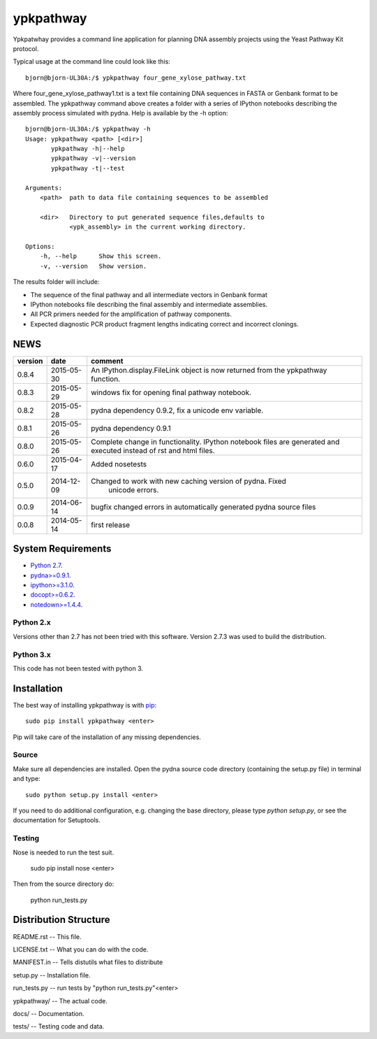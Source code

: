 ==========
ypkpathway
==========

.. image:: https://travis-ci.org/BjornFJohansson/ypkpathway.svg
    :target: https://travis-ci.org/BjornFJohansson/ypkpathway

.. image:: https://ci.appveyor.com/api/projects/status/ol5ru8po7fx5cimj?svg=true
    :target: https://ci.appveyor.com/project/BjornFJohansson/ypkpathway

.. image:: https://img.shields.io/pypi/v/ypkpathway.png
    :target: https://pypi.python.org/pypi/ypkpathway/
    :alt: Downloads

.. image:: https://img.shields.io/pypi/dm/ypkpathway.png
    :target: https://pypi.python.org/pypi/ypkpathway/
    :alt: Latest Version

.. image:: https://www.versioneye.com/user/projects/55645b646361300021ae0200/badge.svg?style=flat(Dependency Status)!
    :target: https://www.versioneye.com/user/projects/55645b646361300021ae0200
    :alt: versioneye


Ypkpatwhay provides a command line application for planning DNA assembly projects
using the Yeast Pathway Kit protocol. 

Typical usage at the command line could look like this::

    bjorn@bjorn-UL30A:/$ ypkpathway four_gene_xylose_pathway.txt

Where four_gene_xylose_pathway1.txt is a text file containing DNA sequences in FASTA or Genbank format 
to be assembled. The ypkpathway command above creates a folder with a series of
IPython notebooks describing the assembly process simulated with pydna. Help is available by the -h option::

    bjorn@bjorn-UL30A:/$ ypkpathway -h
    Usage: ypkpathway <path> [<dir>]
           ypkpathway -h|--help
           ypkpathway -v|--version
           ypkpathway -t|--test

    Arguments:
        <path>  path to data file containing sequences to be assembled

        <dir>   Directory to put generated sequence files,defaults to
                <ypk_assembly> in the current working directory.

    Options:
        -h, --help      Show this screen.
        -v, --version   Show version.

The results folder will include:

* The sequence of the final pathway and all intermediate vectors in Genbank format
* IPython notebooks file describing the final assembly and intermediate assemblies.
* All PCR primers needed for the amplification of pathway components.
* Expected diagnostic PCR product fragment lengths indicating correct and incorrect clonings.


NEWS
====

=======   ========== =============================================================
version   date       comment
=======   ========== =============================================================
0.8.4     2015-05-30 An IPython.display.FileLink object is now returned from the 
                     ypkpathway function.

0.8.3     2015-05-29 windows fix for opening final pathway notebook.

0.8.2     2015-05-28 pydna dependency 0.9.2, fix a unicode env variable.

0.8.1     2015-05-26 pydna dependency 0.9.1

0.8.0     2015-05-26 Complete change in functionality. IPython notebook files are
                     generated and executed instead of rst and html files.

0.6.0     2015-04-17 Added nosetests

0.5.0	  2014-12-09 Changed to work with new caching version of pydna. Fixed
				     unicode errors.

0.0.9     2014-06-14 bugfix
                     changed errors in automatically generated pydna source files

0.0.8     2014-05-14 first release
=======   ========== =============================================================

System Requirements
===================

- `Python 2.7 <http://www.python.org>`_.

- `pydna>=0.9.1 <https://pypi.python.org/pypi/pydna/>`_.

- `ipython>=3.1.0 <https://pypi.python.org/pypi/ipython/>`_.

- `docopt>=0.6.2 <https://pypi.python.org/pypi/docopt/>`_.

- `notedown>=1.4.4 <https://pypi.python.org/pypi/notedown/>`_.


Python 2.x
----------

Versions other than 2.7 has not been tried with this software.
Version 2.7.3 was used to build the distribution.

Python 3.x
----------

This code has not been tested with python 3.

Installation
============

The best way of installing ypkpathway is with `pip <https://pypi.python.org/pypi/pip/>`_::

    sudo pip install ypkpathway <enter>

Pip will take care of the installation of any missing dependencies.

Source
------

Make sure all dependencies are installed. Open the pydna source code
directory (containing the setup.py file) in terminal and type::

    sudo python setup.py install <enter>

If you need to do additional configuration, e.g. changing the base
directory, please type `python setup.py`, or see the documentation for
Setuptools.

Testing
-------

Nose is needed to run the test suit.

    sudo pip install nose <enter>

Then from the source directory do:

    python run_tests.py

Distribution Structure
======================

README.rst          -- This file.

LICENSE.txt         -- What you can do with the code.

MANIFEST.in         -- Tells distutils what files to distribute

setup.py            -- Installation file.

run_tests.py        -- run tests by "python run_tests.py"<enter>

ypkpathway/         -- The actual code.

docs/               -- Documentation.

tests/              -- Testing code and data.
